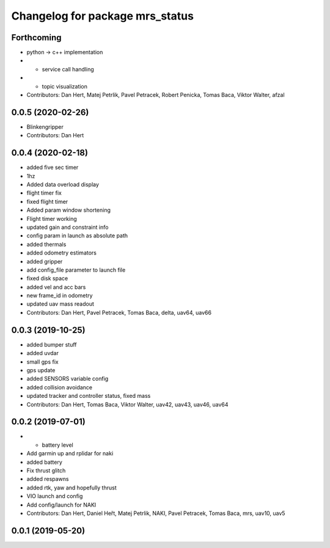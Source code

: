 ^^^^^^^^^^^^^^^^^^^^^^^^^^^^^^^^
Changelog for package mrs_status
^^^^^^^^^^^^^^^^^^^^^^^^^^^^^^^^

Forthcoming
-----------
* python -> c++ implementation
* + service call handling
* + topic visualization
* Contributors: Dan Hert, Matej Petrlik, Pavel Petracek, Robert Penicka, Tomas Baca, Viktor Walter, afzal

0.0.5 (2020-02-26)
------------------
* Blinkengripper
* Contributors: Dan Hert

0.0.4 (2020-02-18)
------------------
* added five sec timer
* 1hz
* Added data overload display
* flight timer fix
* fixed flight timer
* Added param window shortening
* Flight timer working
* updated gain and constraint info
* config param in launch as absolute path
* added thermals
* added odometry estimators
* added gripper
* add config_file parameter to launch file
* fixed disk space
* added vel and acc bars
* new frame_id in odometry
* updated uav mass readout
* Contributors: Dan Hert, Pavel Petracek, Tomas Baca, delta, uav64, uav66

0.0.3 (2019-10-25)
------------------
* added bumper stuff
* added uvdar
* small gps fix
* gps update
* added SENSORS variable config
* added collision avoidance
* updated tracker and controller status, fixed mass
* Contributors: Dan Hert, Tomas Baca, Viktor Walter, uav42, uav43, uav46, uav64

0.0.2 (2019-07-01)
------------------
* + battery level
* Add garmin up and rplidar for naki
* added battery
* Fix thrust glitch
* added respawns
* added rtk, yaw and hopefully thrust
* VIO launch and config
* Add config/launch for NAKI
* Contributors: Dan Hert, Daniel Heřt, Matej Petrlik, NAKI, Pavel Petracek, Tomas Baca, mrs, uav10, uav5

0.0.1 (2019-05-20)
------------------
